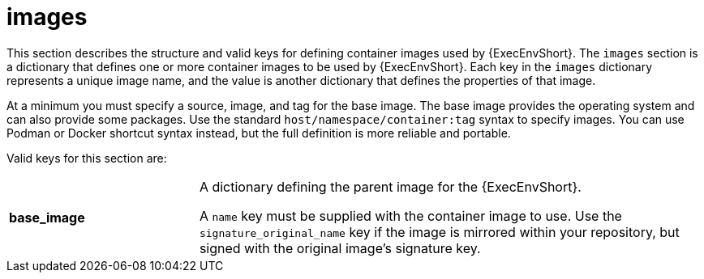 :_mod-docs-content-type: REFERENCE

[id="ref-controller-images"]

= images

[role="_abstract"]
This section describes the structure and valid keys for defining container images used by {ExecEnvShort}.
The `images` section is a dictionary that defines one or more container images to be used by {ExecEnvShort}.
Each key in the `images` dictionary represents a unique image name, and the value is another dictionary that defines the properties of that image.
 
At a minimum you must specify a source, image, and tag for the base image. 
The base image provides the operating system and can also provide some packages. 
Use the standard `host/namespace/container:tag` syntax to specify images.
You can use Podman or Docker shortcut syntax instead, but the full definition is more reliable and portable.

Valid keys for this section are:

[cols="15%,40%"]
|====
| *base_image* | A dictionary defining the parent image for the {ExecEnvShort}.

A `name` key must be supplied with the container image to use. 
Use the `signature_original_name` key if the image is mirrored within your repository, but signed with the original image's signature key.
|====